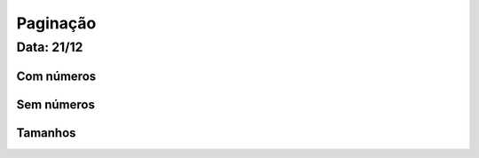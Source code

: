 ===========================
Paginação
===========================

---------------
Data: 21/12
---------------



Com números
--------------


Sem números
------------------


Tamanhos
------------